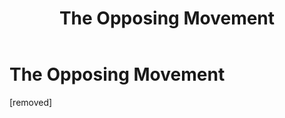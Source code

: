 #+TITLE: The Opposing Movement

* The Opposing Movement
:PROPERTIES:
:Score: 1
:DateUnix: 1466297426.0
:DateShort: 2016-Jun-19
:FlairText: Promotion
:END:
[removed]

